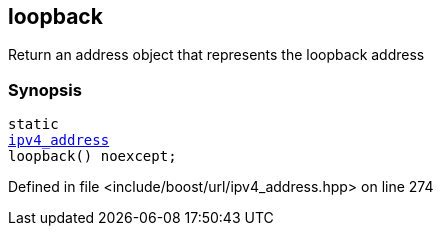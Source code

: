 :relfileprefix: ../../../
[#DB7FB1B6C061C20F92CFC7C5E35A9A44228B3CBC]
== loopback

pass:v,q[Return an address object that represents the loopback address]


=== Synopsis

[source,cpp,subs="verbatim,macros,-callouts"]
----
static
xref:reference/boost/urls/ipv4_address.adoc[ipv4_address]
loopback() noexcept;
----

Defined in file <include/boost/url/ipv4_address.hpp> on line 274

